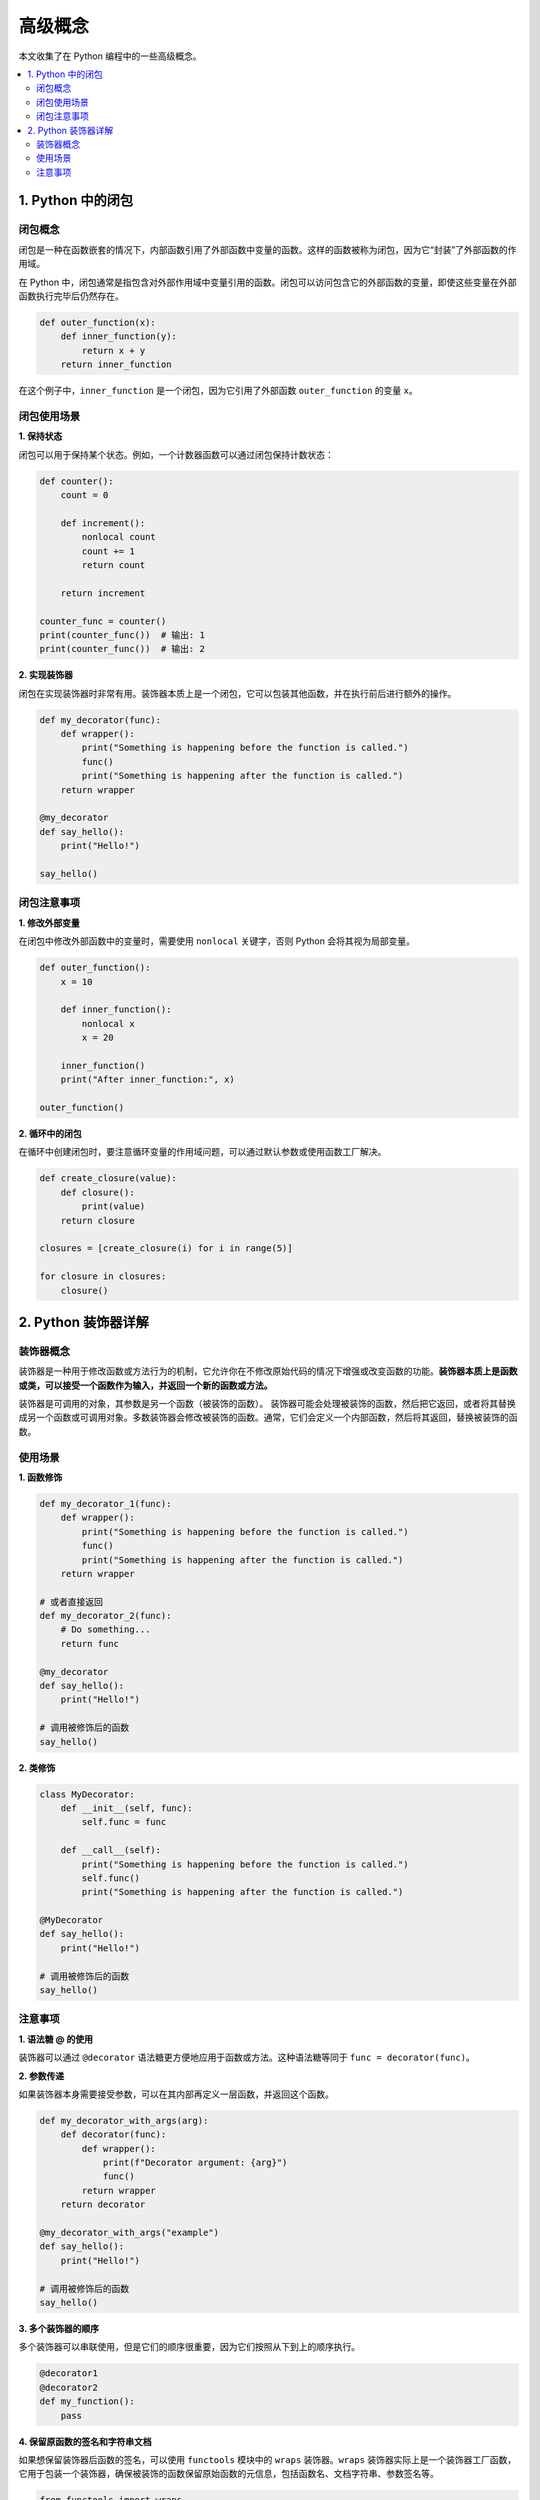 .. _concepts:

======================
高级概念
======================

本文收集了在 Python 编程中的一些高级概念。

.. contents:: :local:

.. _closure:

1. Python 中的闭包
----------------------------

闭包概念
^^^^^^^^^^^^^^^^^^^^^^^^^

闭包是一种在函数嵌套的情况下，内部函数引用了外部函数中变量的函数。这样的函数被称为闭包，因为它“封装”了外部函数的作用域。

在 Python 中，闭包通常是指包含对外部作用域中变量引用的函数。闭包可以访问包含它的外部函数的变量，即使这些变量在外部函数执行完毕后仍然存在。

.. code-block:: python

   def outer_function(x):
       def inner_function(y):
           return x + y
       return inner_function

在这个例子中，``inner_function`` 是一个闭包，因为它引用了外部函数 ``outer_function`` 的变量 ``x``。

闭包使用场景
^^^^^^^^^^^^^^^^^^^^^^^^^

**1. 保持状态**

闭包可以用于保持某个状态。例如，一个计数器函数可以通过闭包保持计数状态：

.. code-block:: python

   def counter():
       count = 0

       def increment():
           nonlocal count
           count += 1
           return count

       return increment

   counter_func = counter()
   print(counter_func())  # 输出: 1
   print(counter_func())  # 输出: 2

**2. 实现装饰器**

闭包在实现装饰器时非常有用。装饰器本质上是一个闭包，它可以包装其他函数，并在执行前后进行额外的操作。

.. code-block:: python

   def my_decorator(func):
       def wrapper():
           print("Something is happening before the function is called.")
           func()
           print("Something is happening after the function is called.")
       return wrapper

   @my_decorator
   def say_hello():
       print("Hello!")

   say_hello()

闭包注意事项
^^^^^^^^^^^^^^^^^^^^^^^^^

**1. 修改外部变量**

在闭包中修改外部函数中的变量时，需要使用 ``nonlocal`` 关键字，否则 Python 会将其视为局部变量。

.. code-block:: python

   def outer_function():
       x = 10

       def inner_function():
           nonlocal x
           x = 20

       inner_function()
       print("After inner_function:", x)

   outer_function()

**2. 循环中的闭包**

在循环中创建闭包时，要注意循环变量的作用域问题，可以通过默认参数或使用函数工厂解决。

.. code-block:: python

   def create_closure(value):
       def closure():
           print(value)
       return closure

   closures = [create_closure(i) for i in range(5)]

   for closure in closures:
       closure()


.. _decorator:

2. Python 装饰器详解
----------------------

装饰器概念
^^^^^^^^^^^

装饰器是一种用于修改函数或方法行为的机制，它允许你在不修改原始代码的情况下增强或改变函数的功能。**装饰器本质上是函数或类，可以接受一个函数作为输入，并返回一个新的函数或方法。**

装饰器是可调用的对象，其参数是另一个函数（被装饰的函数）。 装饰器可能会处理被装饰的函数，然后把它返回，或者将其替换成另一个函数或可调用对象。多数装饰器会修改被装饰的函数。通常，它们会定义一个内部函数，然后将其返回，替换被装饰的函数。


使用场景
^^^^^^^^^^^^^

**1. 函数修饰**

.. code-block:: python

   def my_decorator_1(func):
       def wrapper():
           print("Something is happening before the function is called.")
           func()
           print("Something is happening after the function is called.")
       return wrapper

   # 或者直接返回
   def my_decorator_2(func):
       # Do something...
       return func

   @my_decorator
   def say_hello():
       print("Hello!")

   # 调用被修饰后的函数
   say_hello()


**2. 类修饰**

.. code-block:: python

    class MyDecorator:
        def __init__(self, func):
            self.func = func

        def __call__(self):
            print("Something is happening before the function is called.")
            self.func()
            print("Something is happening after the function is called.")

    @MyDecorator
    def say_hello():
        print("Hello!")

    # 调用被修饰后的函数
    say_hello()

注意事项
^^^^^^^^^^^

**1. 语法糖 @ 的使用**

装饰器可以通过 ``@decorator`` 语法糖更方便地应用于函数或方法。这种语法糖等同于 ``func = decorator(func)``。

**2. 参数传递**

如果装饰器本身需要接受参数，可以在其内部再定义一层函数，并返回这个函数。

.. code-block:: python

    def my_decorator_with_args(arg):
        def decorator(func):
            def wrapper():
                print(f"Decorator argument: {arg}")
                func()
            return wrapper
        return decorator

    @my_decorator_with_args("example")
    def say_hello():
        print("Hello!")

    # 调用被修饰后的函数
    say_hello()

**3. 多个装饰器的顺序**

多个装饰器可以串联使用，但是它们的顺序很重要，因为它们按照从下到上的顺序执行。

.. code-block:: python

    @decorator1
    @decorator2
    def my_function():
        pass

**4. 保留原函数的签名和字符串文档**

如果想保留装饰器后函数的签名，可以使用 ``functools`` 模块中的 ``wraps`` 装饰器。``wraps`` 装饰器实际上是一个装饰器工厂函数，它用于包装一个装饰器，确保被装饰的函数保留原始函数的元信息，包括函数名、文档字符串、参数签名等。

.. code-block:: python

    from functools import wraps

    def my_decorator(func):
        @wraps(func)
        def wrapper(*args, **kwargs):
            print("Something is happening before the function is called.")
            result = func(*args, **kwargs)
            print("Something is happening after the function is called.")
            return result
        return wrapper

    @my_decorator
    def say_hello(name):
        """A simple function that greets a person."""
        print(f"Hello, {name}!")

    # 使用装饰后的函数，保留了原函数的签名和文档字符串
    say_hello("John")

    # 输出函数签名
    print(say_hello.__name__)  # 输出: say_hello
    print(say_hello.__doc__)   # 输出: A simple function that greets a person.

**5. 装饰器执行时间**

装饰器的一个关键特性是，它们在被装饰的函数定义之后立即运行。这通常是在导入时（即 Python 加载模块时）。

装饰器是在定义函数时被调用的，而不是在函数被调用时。当 Python 解释器加载模块并遇到被装饰的函数定义时，装饰器会立即执行。这意味着装饰器的代码在程序运行过程中只执行一次。

.. code-block:: python

    def my_decorator(func):
        print("Decorator is executed when the function is defined.")
        def wrapper():
            print("Wrapper is executed when the decorated function is called.")
            func()
        return wrapper

    @my_decorator
    def say_hello():
        print("Hello!")

    # Output:
    # Decorator is executed when the function is defined.

*装饰器函数与被装饰的函数在同一个模块中定义。实际情况是，装饰器通常在一个模块中定义，然后应用到其他模块中的函数上。*